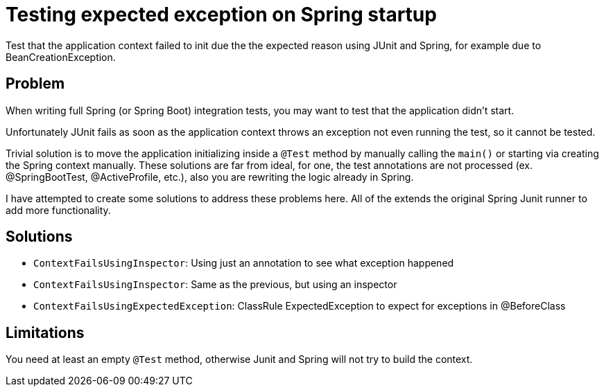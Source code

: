 = Testing expected exception on Spring startup

Test that the application context failed to init due the the expected reason using JUnit and Spring, for example due to BeanCreationException.

== Problem

When writing full Spring (or Spring Boot) integration tests, you may want to test that the application didn't start.

Unfortunately JUnit fails as soon as the application context throws an exception not even running the test, so it cannot be tested.

Trivial solution is to move the application initializing inside a `@Test` method by manually calling the `main()` or starting via creating the Spring context manually.
These solutions are far from ideal, for one, the test annotations are not processed (ex. @SpringBootTest, @ActiveProfile, etc.), also you are rewriting the logic already in Spring.

I have attempted to create some solutions to address these problems here.
All of the extends the original Spring Junit runner to add more functionality.

== Solutions

 - `ContextFailsUsingInspector`: Using just an annotation to see what exception happened
 - `ContextFailsUsingInspector`: Same as the previous, but using an inspector
 - `ContextFailsUsingExpectedException`: ClassRule ExpectedException to expect for exceptions in @BeforeClass

== Limitations

You need at least an empty `@Test` method, otherwise Junit and Spring will not try to build the context.